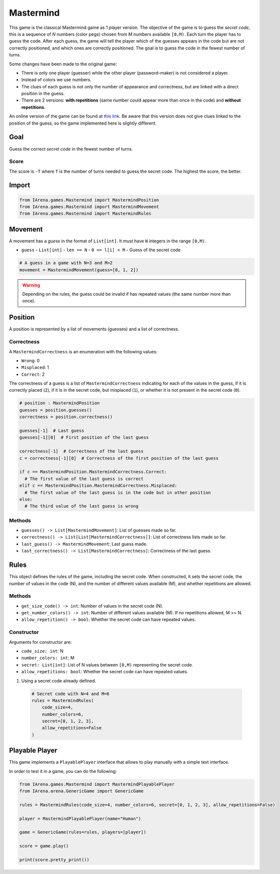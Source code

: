 .. _mastermind_docs:

##########
Mastermind
##########

.. figure:: /resources/images/mastermind.png
    :scale: 8%

This game is the classical Mastermind game as 1 player version.
The objective of the game is to guess the *secret code*, this is a sequence of *N* numbers (color pegs) chosen from *M* numbers available ``[0,M)``.
Each turn the player has to guess the code.
After each guess, the game will tell the player which of the guesses appears in the code but are not correctly positioned, and which ones are correctly positioned.
The goal is to guess the code in the fewest number of turns.

Some changes have been made to the original game:

- There is only one player (guesser) while the other player (password-maker) is not considered a player.
- Instead of colors we use numbers.
- The clues of each guess is not only the number of appearance and correctness, but are linked with a direct position in the guess.
- There are 2 versions: **with repetitions** (same number could appear more than once in the code) and **without repetitions**.

An online version of the game can be found at `this link <https://www.chiark.greenend.org.uk/~sgtatham/puzzles/js/guess.html>`_.
Be aware that this version does not give clues linked to the position of the guess, so the game implemented here is slightly different.


====
Goal
====

Guess the correct *secret code* in the fewest number of turns.

-----
Score
-----

The score is ``-T`` where ``T`` is the number of turns needed to guess the secret code.
The highest the score, the better.


======
Import
======

.. code-block:: python

  from IArena.games.Mastermind import MastermindPosition
  from IArena.games.Mastermind import MastermindMovement
  from IArena.games.Mastermind import MastermindRules


========
Movement
========

A movement has a *guess* in the format of ``List[int]``.
It must have ``N`` integers in the range ``[0,M)``.

- ``guess``
  - ``List[int]``
  - ``len == N``
  - ``0 <= l[i] < M``
  - Guess of the secret code


.. code-block:: python

  # A guess in a game with N=3 and M>2
  movement = MastermindMovement(guess=[0, 1, 2])

.. warning::

  Depending on the rules, the guess could be invalid if has repeated values (the same number more than once).


========
Position
========

A position is represented by a list of movements (guesses) and a list of correctness.

-----------
Correctness
-----------

A ``MastermindCorrectness`` is an enumeration with the following values:

- ``Wrong``: 0
- ``Misplaced``: 1
- ``Correct``: 2

The correctness of a guess is a list of ``MastermindCorrectness`` indicating for each of the values in the guess,
if it is correctly placed (``2``),
if it is in the secret code, but misplaced (``1``),
or whether it is not present in the secret code (``0``).

.. code-block:: python

  # position : MastermindPosition
  guesses = position.guesses()
  correctness = position.correctness()

  guesses[-1]  # Last guess
  guesses[-1][0]  # First position of the last guess

  correctness[-1]  # Correctness of the last guess
  c = correctness[-1][0]  # Correctness of the first position of the last guess

  if c == MastermindPosition.MastermindCorrectness.Correct:
    # The first value of the last guess is correct
  elif c == MastermindPosition.MastermindCorrectness.Misplaced:
    # The first value of the last guess is in the code but in other position
  else:
    # The third value of the last guess is wrong


-------
Methods
-------

- ``guesses() -> List[MastermindMovement]``: List of guesses made so far.
- ``correctness() -> List[List[MastermindCorrectness]]``: List of correctness lists made so far.
- ``last_guess() -> MastermindMovement``: Last guess made.
- ``last_correctness() -> List[MastermindCorrectness]``: Correctness of the last guess.

=====
Rules
=====

This object defines the rules of the game, including the secret code.
When constructed, it sets the secret code, the number of values in the code (N), and the number of different values available (M), and whether repetitions are allowed.



-------
Methods
-------

- ``get_size_code() -> int``: Number of values in the secret code (N).
- ``get_number_colors() -> int``: Number of different values available (M). If no repetitions allowed, M >= N.
- ``allow_repetition() -> bool``: Whether the secret code can have repeated values.


-----------
Constructor
-----------

Arguments for constructor are:

- ``code_size: int``: N
- ``number_colors: int``: M
- ``secret: List[int]``: List of N values between ``[0,M)`` representing the secret code.
- ``allow_repetitions: bool``: Whether the secret code can have repeated values.


1. Using a secret code already defined.

  .. code-block:: python

    # Secret code with N=4 and M=6
    rules = MastermindRules(
        code_size=4,
        number_colors=6,
        secret=[0, 1, 2, 3],
        allow_repetitions=False
    )



.. _mastermind_playable_player:

===============
Playable Player
===============

This game implements a ``PlayablePlayer`` interface that allows to play manually with a simple text interface.

In order to test it in a game, you can do the following:

.. code-block:: python

  from IArena.games.Mastermind import MastermindPlayablePlayer
  from IArena.arena.GenericGame import GenericGame

  rules = MastermindRules(code_size=4, number_colors=6, secret=[0, 1, 2, 3], allow_repetitions=False)

  player = MastermindPlayablePlayer(name="Human")

  game = GenericGame(rules=rules, players=[player])

  score = game.play()

  print(score.pretty_print())
